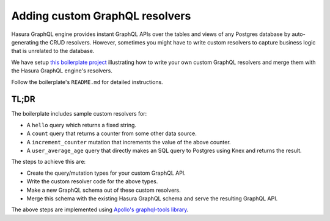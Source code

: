 
Adding custom GraphQL resolvers
===============================

Hasura GraphQL engine provides instant GraphQL APIs over the tables and views of any Postgres database by
auto-generating the CRUD resolvers. However, sometimes you might have to write custom resolvers to capture business
logic that is unrelated to the database.

We have setup `this boilerplate project <https://github.com/hasura/graphql-engine/tree/master/community/boilerplates/custom-resolvers>`_
illustrating how to write your own custom GraphQL resolvers and merge them with the Hasura GraphQL engine's resolvers.

Follow the boilerplate's ``README.md`` for detailed instructions.

TL;DR
-----
The boilerplate includes sample custom resolvers for:

- A ``hello`` query which returns a fixed string.
- A ``count`` query that returns a counter from some other data source.
- A ``increment_counter`` mutation that increments the value of the above counter.
- A ``user_average_age`` query that directly makes an SQL query to Postgres using Knex and returns the result.

The steps to achieve this are:

- Create the query/mutation types for your custom GraphQL API.
- Write the custom resolver code for the above types.
- Make a new GraphQL schema out of these custom resolvers.
- Merge this schema with the existing Hasura GraphQL schema and serve the resulting GraphQL API.

The above steps are implemented using `Apollo's graphql-tools library <https://github.com/apollographql/graphql-tools>`__.
